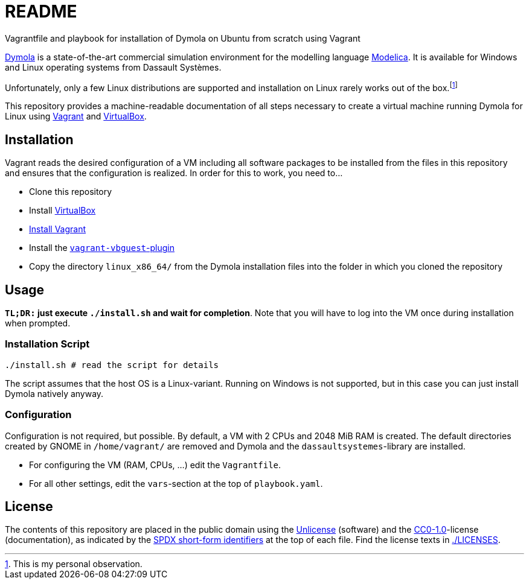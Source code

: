 // SPDX-FileCopyrightText: 2021 UdS AES <https://www.uni-saarland.de/lehrstuhl/frey.html>
// SPDX-License-Identifier: CC0-1.0

= README

Vagrantfile and playbook for installation of Dymola on Ubuntu from scratch using Vagrant

https://www.3ds.com/products-services/catia/products/dymola/[Dymola] is a state-of-the-art commercial simulation environment for the modelling language https://modelica.org/modelicalanguage[Modelica]. It is available for Windows and Linux operating systems from Dassault Systèmes.

Unfortunately, only a few Linux distributions are supported and installation on Linux rarely works out of the box.footnote:[This is my personal observation.]

This repository provides a machine-readable documentation of all steps necessary to create a virtual machine running Dymola for Linux using https://www.vagrantup.com/[Vagrant] and https://www.virtualbox.org/[VirtualBox].


== Installation
Vagrant reads the desired configuration of a VM including all software packages to be installed from the files in this repository and ensures that the configuration is realized. In order for this to work, you need to...

* Clone this repository
* Install https://www.virtualbox.org/[VirtualBox]
* https://www.vagrantup.com/docs/installation[Install Vagrant]
* Install the https://github.com/dotless-de/vagrant-vbguest[`vagrant-vbguest`-plugin]
* Copy the directory `linux_x86_64/` from the Dymola installation files into the folder in which you cloned the repository

== Usage

*`TL;DR:` just execute `./install.sh` and wait for completion*. Note that you will have to log into the VM once during installation when prompted.

=== Installation Script
[source,sh]
----
./install.sh # read the script for details
----

The script assumes that the host OS is a Linux-variant. Running on Windows is not supported, but in this case you can just install Dymola natively anyway.

=== Configuration
Configuration is not required, but possible. By default, a VM with 2 CPUs and 2048 MiB RAM is created. The default directories created by GNOME in `/home/vagrant/` are removed and Dymola and the `dassaultsystemes`-library are installed.

* For configuring the VM (RAM, CPUs, ...) edit the `Vagrantfile`.
* For all other settings, edit the `vars`-section at the top of `playbook.yaml`.

== License
The contents of this repository are placed in the public domain using the https://spdx.org/licenses/Unlicense.html[Unlicense] (software) and the https://spdx.org/licenses/CC0-1.0.html[CC0-1.0]-license (documentation), as indicated by the https://spdx.dev/ids/[SPDX short-form identifiers] at the top of each file. Find the license texts in link:./LICENSES[./LICENSES].
